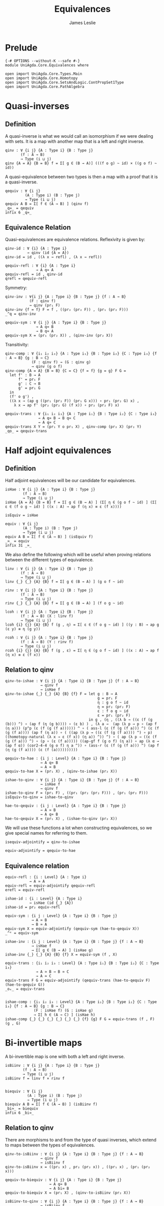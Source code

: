 #+title: Equivalences
#+author: James Leslie
#+STARTUP: noindent hideblocks latexpreview
* Prelude
#+begin_src agda2
{-# OPTIONS --without-K --safe #-}
module UniAgda.Core.Equivalences where

open import UniAgda.Core.Types.Main
open import UniAgda.Core.Homotopy
open import UniAgda.Core.SetsAndLogic.ContPropSet1Type
open import UniAgda.Core.PathAlgebra
#+end_src
* Quasi-inverses
** Definition
A quasi-inverse is what we would call an isomorphism if we were dealing with sets. It is a map with another map that is a left and right inverse.
#+name: Definition2.4.6
#+begin_src agda2
qinv : ∀ {i j} {A : Type i} {B : Type j}
       (f : A → B)
       → Type (i ⊔ j)
qinv {A = A} {B = B} f = Σ[ g ∈ (B → A)] (((f o g) ~ id) × ((g o f) ~ id))
#+end_src

 A quasi-equivalence between two types is then a map with a proof that it is a quasi-inverse.
#+begin_src agda2
qequiv : ∀ {i j}
         (A : Type i) (B : Type j)
         → Type (i ⊔ j)
qequiv A B = Σ[ f ∈ (A → B) ] (qinv f)
_q≃_ = qequiv
infix 6 _q≃_
#+end_src
** Equivalence Relation
 Quasi-equivalences are equivalence relations. Reflexivity is given by:
#+begin_src agda2
qinv-id : ∀ {i} {A : Type i}
          → qinv (id {A = A})
qinv-id = id , ((λ x → refl) , (λ x → refl))

qequiv-refl : ∀ {i} {A : Type i}
              → A q≃ A
qequiv-refl = id , qinv-id
qrefl = qequiv-refl
#+end_src

Symmetry:
#+begin_src agda2
qinv-inv : ∀{i j} {A : Type i} {B : Type j} {f : A → B}
           (F : qinv f)
           → qinv (pr₁ F)
qinv-inv {f = f} F = f , ((pr₂ (pr₂ F)) , (pr₁ (pr₂ F)))
_^q = qinv-inv

qequiv-sym : ∀ {i j} {A : Type i} {B : Type j}
              → A q≃ B
              → B q≃ A
qequiv-sym X = (pr₁ (pr₂ X)) , (qinv-inv (pr₂ X))
#+end_src
Transitivity:
#+begin_src agda2
qinv-comp : ∀ {i₁ i₂ i₃} {A : Type i₁} {B : Type i₂} {C : Type i₃} {f : A → B} {g : B → C}
            (F : qinv f) → (G : qinv g)
            → qinv (g o f)
qinv-comp {A = A} {B = B} {C = C} {f = f} {g = g} F G =
  let f' : B → A
      f' = pr₁ F
      g' : C → B
      g' = pr₁ G
  in
  (f' o g') ,
  ((λ x → (ap g ((pr₁ (pr₂ F)) (pr₁ G x))) ∘ pr₁ (pr₂ G) x) ,
    λ x → ap f' (pr₂ (pr₂ G) (f x)) ∘ pr₂ (pr₂ F) x)

qequiv-trans : ∀ {i₁ i₂ i₃} {A : Type i₁} {B : Type i₂} {C : Type i₃}
               → A q≃ B → B q≃ C
               → A q≃ C
qequiv-trans X Y = (pr₁ Y o pr₁ X) , qinv-comp (pr₂ X) (pr₂ Y)
_qo_ = qequiv-trans
#+end_src
* Half adjoint equivalences
** Definition
Half adjoint equivalences will be our candidate for equivalences.
#+name: Definition4.2.1
#+begin_src agda2
isHae : ∀ {i j} {A : Type i} {B : Type j}
        (f : A → B)
        → Type (i ⊔ j)
isHae {A = A} {B = B} f = Σ[ g ∈ (B → A) ] (Σ[ η ∈ (g o f ~ id) ] (Σ[ ε ∈ (f o g ~ id) ] ((x : A) → ap f (η x) ≡ ε (f x))))

isEquiv = isHae

equiv : ∀ {i j}
        (A : Type i) (B : Type j)
        → Type (i ⊔ j)
equiv A B = Σ[ f ∈ (A → B) ] (isEquiv f)
_≃_ = equiv
infix 31 _≃_
#+end_src

We also define the following which will be useful when proving relations between the different types of equivalence.
#+name: Definition4.2.7
#+begin_src agda2
linv : ∀ {i j} {A : Type i} {B : Type j}
       (f : A → B)
       → Type (i ⊔ j)
linv {_} {_} {A} {B} f = Σ[ g ∈ (B → A) ] (g o f ~ id)

rinv : ∀ {i j} {A : Type i} {B : Type j}
       (f : A → B)
       → Type (i ⊔ j)
rinv {_} {_} {A} {B} f = Σ[ g ∈ (B → A) ] (f o g ~ id)
#+end_src

#+name: Definition4.2.10
#+begin_src agda2
lcoh : ∀ {i j} {A : Type i} {B : Type j}
       (f : A → B) (X : linv f)
       → Type (i ⊔ j)
lcoh {i} {j} {A} {B} f (g , η) = Σ[ ε ∈ (f o g ~ id) ] ((y : B) → ap g (ε y) ≡ η (g y))

rcoh : ∀ {i j} {A : Type i} {B : Type j}
       (f : A → B) (Y : rinv f)
       → Type (i ⊔ j)
rcoh {i} {j} {A} {B} f (g , ε) = Σ[ η ∈ (g o f ~ id) ] ((x : A) → ap f (η x) ≡ ε (f x))
#+end_src
** Relation to qinv
#+name: Theorem4.2.3
#+begin_src agda2
qinv-to-ishae : ∀ {i j} {A : Type i} {B : Type j} {f : A → B}
                → qinv f
                → isHae f
qinv-to-ishae {_} {_} {A} {B} {f} F = let g : B → A
                                          g = pr₁ F
                                          η : g o f ~ id
                                          η = pr₂ (pr₂ F)
                                          ε : f o g ~ id
                                          ε = pr₁ (pr₂ F)
                                      in g , (η , ((λ b → ((ε (f (g (b))) ^) ∘ (ap f (η (g b)))) ∘ (ε b) ) , (λ a →  (ap (λ p → p ∘ (ap f (η a))) (p^p (ε (f (g (f a)))))) ^ ∘ ( ass-l (ε (f (g (f a))) ^) (ε (f (g (f a)))) (ap f (η a)) ∘ ( ((ap (λ p → ((ε (f (g (f a)))) ^) ∘ p) ((homotopy-natural (λ x → ε (f x)) (η a)) ^)) ^) ∘ ( ap (λ p → ((ε (f (g (f a))) ^) ∘ (p ∘ (ε (f a))))) ((ap-gf f (g o f) (η a)) ∘ ap (λ α → (ap f α)) (cor2-4-4 (g o f) η a ^)) ∘ (ass-r (ε (f (g (f a))) ^) (ap f (η (g (f a)))) (ε (f (a))))))))))

qequiv-to-hae : {i j : Level} {A : Type i} {B : Type j}
                → A q≃ B
                → A ≃ B
qequiv-to-hae X = (pr₁ X) , (qinv-to-ishae (pr₂ X))
#+end_src
   
#+begin_src agda2
ishae-to-qinv : ∀ {i j} {A : Type i} {B : Type j} {f : A → B}
                → isHae f
                → qinv f
ishae-to-qinv F = (pr₁ F) , ((pr₁ (pr₂ (pr₂ F))) , (pr₁ (pr₂ F)))
isEquiv-to-qinv = ishae-to-qinv

hae-to-qequiv : {i j : Level} {A : Type i} {B : Type j}
                → A ≃ B
                → A q≃ B
hae-to-qequiv X = (pr₁ X) , (ishae-to-qinv (pr₂ X))
#+end_src

We will use these functions a lot when constructing equivalences, so we give special names for referring to them.
#+begin_src agda2
isequiv-adjointify = qinv-to-ishae

equiv-adjointify = qequiv-to-hae
#+end_src
** Equivalence relation
#+begin_src agda2
equiv-refl : {i : Level} {A : Type i}
           → A ≃ A
equiv-refl = equiv-adjointify qequiv-refl
erefl = equiv-refl

ishae-id : {i : Level} {A : Type i}
           → isHae (id {_} {A})
ishae-id = pr₂ equiv-refl

equiv-sym : {i j : Level} {A : Type i} {B : Type j}
            → A ≃ B
            → B ≃ A
equiv-sym X = equiv-adjointify (qequiv-sym (hae-to-qequiv X))
_^ᵉ = equiv-sym

ishae-inv : {i j : Level} {A : Type i} {B : Type j} {f : A → B}
            → isHae f
            → Σ[ g ∈ (B → A) ] (isHae g)
ishae-inv {_} {_} {A} {B} {f} X = equiv-sym (f , X)

equiv-trans : {i₁ i₂ i₃ : Level} {A : Type i₁} {B : Type i₂} {C : Type i₃}
              → A ≃ B → B ≃ C
              → A ≃ C
equiv-trans F G = equiv-adjointify (qequiv-trans (hae-to-qequiv F) (hae-to-qequiv G))
_oₑ_ = equiv-trans


ishae-comp : {i₁ i₂ i₃ : Level} {A : Type i₁} {B : Type i₂} {C : Type i₃} {f : A → B} {g : B → C}
             (F : isHae f) (G : isHae g)
             → Σ[ h ∈ (A → C) ] (isHae h)
ishae-comp {_} {_} {_} {_} {_} {_} {f} {g} F G = equiv-trans (f , F) (g , G)
#+end_src

* Bi-invertible maps
A bi-invertible map is one with both a left and right inverse.
#+name: Definition4.3.1
#+begin_src agda2
isBiinv : ∀ {i j} {A : Type i} {B : Type j}
        (f : A → B)
        → Type (i ⊔ j)
isBiinv f = linv f × rinv f


biequiv : ∀ {i j}
          (A : Type i) (B : Type j)
          → Type (i ⊔ j)
biequiv A B = Σ[ f ∈ (A → B) ] (isBiinv f)
_bi≃_ = biequiv
infix 6 _bi≃_
#+end_src
** Relation to qinv
There are morphisms to and from the type of quasi inverses, which extend to maps between the types of equivalences.
   
#+begin_src agda2
qinv-to-isBiinv : ∀ {i j} {A : Type i} {B : Type j} {f : A → B}
                → qinv f
                → isBiinv f
qinv-to-isBiinv x = ((pr₁ x) , pr₂ (pr₂ x)) , ((pr₁ x) , (pr₁ (pr₂ x)))

qequiv-to-biequiv : ∀ {i j} {A : Type i} {B : Type j}
                    → A q≃ B
                    → A bi≃ B
qequiv-to-biequiv X = (pr₁ X) , (qinv-to-isBiinv (pr₂ X))
#+end_src

#+begin_src agda2
isBiinv-to-qinv : ∀ {i j} {A : Type i} {B : Type j} {f : A → B}
                → isBiinv f
                → qinv f
isBiinv-to-qinv {_} {_} {A} {B} {f} x =
  let h : B → A
      h = pr₁ (pr₁ x)
      g : B → A
      g = pr₁ (pr₂ x)
      α : (f o g) ~ id
      α = pr₂ (pr₂ x)
      β : (h o f) ~ id
      β = pr₂ (pr₁ x)
      γ = λ (b : B) → (β (g b) ^) ∘ (ap h (α b))
  in
  g , (α , λ x₁ → γ (f x₁) ∘ (β x₁))


biequiv-to-qequiv : {i j : Level} {A : Type i} {B : Type j}
                    → A bi≃ B
                    → A q≃ B
biequiv-to-qequiv X = pr₁ X , isBiinv-to-qinv (pr₂ X)
#+end_src

** Equivalence relation
isBiinv is an equivalence relation.
#+begin_src agda2
isBiinv-id : {i : Level} {A : Type i}
            → isBiinv (id {_} {A})
isBiinv-id = qinv-to-isBiinv qinv-id

biequiv-refl : {i : Level} {A : Type i}
               → A bi≃ A
biequiv-refl = qequiv-to-biequiv qequiv-refl


biequiv-sym : {i j : Level} {A : Type i} {B : Type j}
              → A bi≃ B
              → B bi≃ A
biequiv-sym X = qequiv-to-biequiv (qequiv-sym (biequiv-to-qequiv X))
_^ᵇ = biequiv-sym

isBiinv-inv : {i j : Level} {A : Type i} {B : Type j} {f : A → B}
           (F : isBiinv f)
           → Σ[ g ∈ (B → A) ] (isBiinv g)
isBiinv-inv {_} {_} {A} {B} {f} F = biequiv-sym (f , F)


isBiinv-comp : {i₁ i₂ i₃ : Level} {A : Type i₁} {B : Type i₂} {C : Type i₃} {f : A → B} {g : B → C}
             (F : isBiinv f) → (G : isBiinv g)
             → isBiinv (g o f)
isBiinv-comp F G = qinv-to-isBiinv (qinv-comp (isBiinv-to-qinv F) (isBiinv-to-qinv G))

biequiv-trans : {i₁ i₂ i₃ : Level} {A : Type i₁} {B : Type i₂} {C : Type i₃}
                → A bi≃ B → B bi≃ C
                → A bi≃ C
biequiv-trans X Y = qequiv-to-biequiv (qequiv-trans (biequiv-to-qequiv X) (biequiv-to-qequiv Y))
#+end_src   
* Contractible fibres
** Definition
We first need to define the fibre of a map and a point.
#+name: Definition4.2.4
#+begin_src agda2
fibre : ∀ {i j} {A : Type i} {B : Type j}
        (f : A → B) (y : B)
        → Type (i ⊔ j)
fibre {A = A} f y = Σ[ x ∈ A ] (f x ≡ y)
fib = fibre
#+end_src

We say that a map is contractible when all of its fibres are contractible.
#+name: Definition4.4.1
#+begin_src agda2
isContrmap : {i j : Level} {A : Type i} {B : Type j}
           (f : A → B) → Type (i ⊔ j)
isContrmap {_} {_} {A} {B} f = (y : B) → isContr (fib f y)
#+end_src
** Relation to isEquiv
#+begin_src agda2
isContrmap-to-isEquiv : {i j : Level} {A : Type i} {B : Type j} {f : A → B}
                   → isContrmap f
                   → isHae f
isContrmap-to-isEquiv {_} {_} {A} {B} {f} P = let g = (λ y → pr₁ (pr₁ (P y)))
                                                  ε = (λ y → pr₂ (pr₁ (P y)))
                                                  τ = (λ x → (pr₂ (P (f x)) (g(f(x)) , ε (f x))) ^ ∘ (pr₂ (P (f x)) (x , refl)))
                                              in isequiv-adjointify (g , ε ,  λ x → ap pr₁ (τ x))
#+end_src
More will be proven about this later, in another section. We need results about contractible types to do this.
** Other results
#+begin_src agda2
inv-isContrmap : {i j : Level} {A : Type i} {B : Type j} {f : A → B}
                 → isContrmap f → B → A
inv-isContrmap X b = pr₁ (pr₁ (X b))

issect-isContrmap : {i j : Level} {A : Type i} {B : Type j} {f : A → B}
                    (X : isContrmap f)
                    → (f o inv-isContrmap X) ~ id
issect-isContrmap X y = pr₂ (pr₁ (X y))

const : {i j : Level}
        (A : Type i) (B : Type j) (b : B)
        → A → B
const A B b x = b

abstract
  centre : {i : Level} {A : Type i}
         → isContr A
         → A
  centre (c , is-contr-A) = c

  contraction : {i : Level} {A : Type i}
                (X : isContr A)
                → const A A (centre X) ~ id
  contraction (c , C) x =  C c ^ ∘ C x


isretr-isContrmap : {i j : Level} {A : Type i} {B : Type j} {f : A → B}
                    (X : isContrmap f)
                    → (inv-isContrmap X o f) ~ id
isretr-isContrmap {_} {_} {A} {B} {f} X x = ap ( pr₁ {B = λ z → f z ≡ f x}) (
  (contraction
    (X (f x))
      (inv-isContrmap X (f x) , issect-isContrmap X (f x))) ^ ∘
      (contraction (X (f x)) (x , refl)) )
#+end_src
* Useful results
  We can take an equivalence, a term of the first type then construct a term of the second.
#+begin_src agda2
e-ap : ∀ {i j} {A : Type i} {B : Type j}
      → A ≃ B → A
      → B
e-ap X a = pr₁ X a
#+end_src

We want to be able to compare elements of equivalent types. This doesn't really make sense on the nose though, so the following is the closest that we have.
#+begin_src agda2
equiv-types-eq : ∀ {i j} {A : Type i} {B : Type j}
        {x y : B} (F : A ≃ B)
        → pr₁ (pr₂ F) x ≡ pr₁ (pr₂ F) y → x ≡ y
equiv-types-eq {x = x} {y = y} (f , g , η , ε , τ) p = ε x ^ ∘ (ap f p) ∘ ε y
#+end_src
